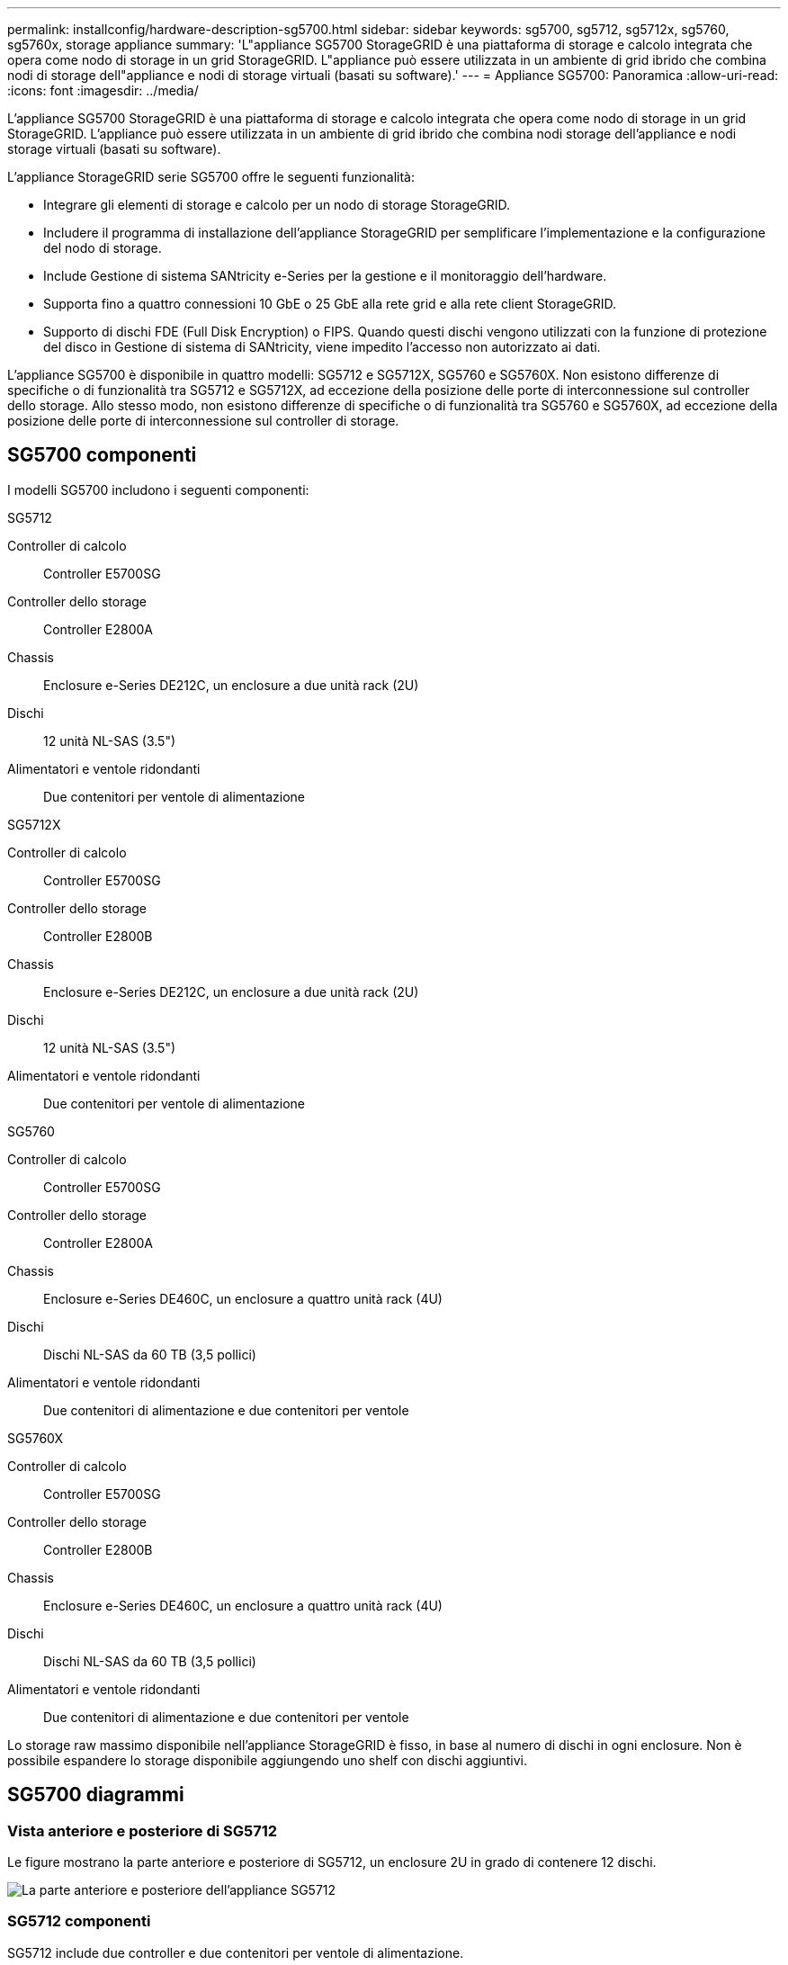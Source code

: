 ---
permalink: installconfig/hardware-description-sg5700.html 
sidebar: sidebar 
keywords: sg5700, sg5712, sg5712x, sg5760, sg5760x, storage appliance 
summary: 'L"appliance SG5700 StorageGRID è una piattaforma di storage e calcolo integrata che opera come nodo di storage in un grid StorageGRID. L"appliance può essere utilizzata in un ambiente di grid ibrido che combina nodi di storage dell"appliance e nodi di storage virtuali (basati su software).' 
---
= Appliance SG5700: Panoramica
:allow-uri-read: 
:icons: font
:imagesdir: ../media/


[role="lead"]
L'appliance SG5700 StorageGRID è una piattaforma di storage e calcolo integrata che opera come nodo di storage in un grid StorageGRID. L'appliance può essere utilizzata in un ambiente di grid ibrido che combina nodi storage dell'appliance e nodi storage virtuali (basati su software).

L'appliance StorageGRID serie SG5700 offre le seguenti funzionalità:

* Integrare gli elementi di storage e calcolo per un nodo di storage StorageGRID.
* Includere il programma di installazione dell'appliance StorageGRID per semplificare l'implementazione e la configurazione del nodo di storage.
* Include Gestione di sistema SANtricity e-Series per la gestione e il monitoraggio dell'hardware.
* Supporta fino a quattro connessioni 10 GbE o 25 GbE alla rete grid e alla rete client StorageGRID.
* Supporto di dischi FDE (Full Disk Encryption) o FIPS. Quando questi dischi vengono utilizzati con la funzione di protezione del disco in Gestione di sistema di SANtricity, viene impedito l'accesso non autorizzato ai dati.


L'appliance SG5700 è disponibile in quattro modelli: SG5712 e SG5712X, SG5760 e SG5760X. Non esistono differenze di specifiche o di funzionalità tra SG5712 e SG5712X, ad eccezione della posizione delle porte di interconnessione sul controller dello storage. Allo stesso modo, non esistono differenze di specifiche o di funzionalità tra SG5760 e SG5760X, ad eccezione della posizione delle porte di interconnessione sul controller di storage.



== SG5700 componenti

I modelli SG5700 includono i seguenti componenti:

[role="tabbed-block"]
====
.SG5712
--
Controller di calcolo:: Controller E5700SG
Controller dello storage:: Controller E2800A
Chassis:: Enclosure e-Series DE212C, un enclosure a due unità rack (2U)
Dischi:: 12 unità NL-SAS (3.5")
Alimentatori e ventole ridondanti:: Due contenitori per ventole di alimentazione


--
.SG5712X
--
Controller di calcolo:: Controller E5700SG
Controller dello storage:: Controller E2800B
Chassis:: Enclosure e-Series DE212C, un enclosure a due unità rack (2U)
Dischi:: 12 unità NL-SAS (3.5")
Alimentatori e ventole ridondanti:: Due contenitori per ventole di alimentazione


--
.SG5760
--
Controller di calcolo:: Controller E5700SG
Controller dello storage:: Controller E2800A
Chassis:: Enclosure e-Series DE460C, un enclosure a quattro unità rack (4U)
Dischi:: Dischi NL-SAS da 60 TB (3,5 pollici)
Alimentatori e ventole ridondanti:: Due contenitori di alimentazione e due contenitori per ventole


--
.SG5760X
--
Controller di calcolo:: Controller E5700SG
Controller dello storage:: Controller E2800B
Chassis:: Enclosure e-Series DE460C, un enclosure a quattro unità rack (4U)
Dischi:: Dischi NL-SAS da 60 TB (3,5 pollici)
Alimentatori e ventole ridondanti:: Due contenitori di alimentazione e due contenitori per ventole


--
====
Lo storage raw massimo disponibile nell'appliance StorageGRID è fisso, in base al numero di dischi in ogni enclosure. Non è possibile espandere lo storage disponibile aggiungendo uno shelf con dischi aggiuntivi.



== SG5700 diagrammi



=== Vista anteriore e posteriore di SG5712

Le figure mostrano la parte anteriore e posteriore di SG5712, un enclosure 2U in grado di contenere 12 dischi.

image::../media/sg5712_front_and_back_views.gif[La parte anteriore e posteriore dell'appliance SG5712]



=== SG5712 componenti

SG5712 include due controller e due contenitori per ventole di alimentazione.

image::../media/sg5712_with_callouts.gif[Controller e contenitori per ventole di alimentazione nell'appliance SG5712]

[cols="1a,3a"]
|===
| Didascalia | Descrizione 


 a| 
1
 a| 
Controller E2800A (storage controller)



 a| 
2
 a| 
Controller E5700SG (controller di calcolo)



 a| 
3
 a| 
Contenitori per ventole di alimentazione

|===


=== SG5712X viste anteriore e posteriore

Le figure mostrano la parte anteriore e posteriore del SG5712X, un enclosure 2U che contiene 12 unità.

image::../media/sg5712x_front_and_back_views.gif[La parte anteriore e posteriore dell'apparecchio SG5712X]



=== SG5712X componenti

Il sistema SG5712X include due controller e due canister per ventole di alimentazione.

image::../media/sg5712x_with_callouts.gif[Controller e canister della ventola di alimentazione nell'appliance SG5712X]

[cols="1a,3a"]
|===
| Didascalia | Descrizione 


 a| 
1
 a| 
Controller E2800B (storage controller)



 a| 
2
 a| 
Controller E5700SG (controller di calcolo)



 a| 
3
 a| 
Contenitori per ventole di alimentazione

|===


=== SG5760 viste anteriore e posteriore

Le figure mostrano la parte anteriore e posteriore del modello SG5760, un enclosure 4U in grado di contenere 60 dischi in 5 cassetti.

image::../media/sg5760_front_and_back_views.gif[Parte anteriore e posteriore dell'appliance SG5760]



=== SG5760 componenti

Il modello SG5760 include due controller, due contenitori per ventole e due contenitori di alimentazione.

image::../media/sg5760_with_callouts.gif[Controller,fan canisters,and power canisters in SG5760 appliance]

[cols="1a,2a"]
|===
| Didascalia | Descrizione 


 a| 
1
 a| 
Controller E2800A (storage controller)



 a| 
2
 a| 
Controller E5700SG (controller di calcolo)



 a| 
3
 a| 
Filtro a carboni attivi della ventola (1 di 2)



 a| 
4
 a| 
Filtro a carboni attivi (1 di 2)

|===


=== SG5760X viste anteriore e posteriore

Le figure mostrano la parte anteriore e posteriore del modello SG5760X, un contenitore 4U che contiene 60 unità in cassetti per 5 unità.

image::../media/sg5760x_front_and_back_views.gif[Parte anteriore e posteriore dell'apparecchio SG5760X]



=== SG5760X componenti

Il sistema SG5760X include due controller, due ventole e due filtri di alimentazione.

image::../media/sg5760x_with_callouts.gif[Controller,fan canisters,and power canisters in SG5760X appliance]

[cols="1a,3a"]
|===
| Didascalia | Descrizione 


 a| 
1
 a| 
Controller E2800B (storage controller)



 a| 
2
 a| 
Controller E5700SG (controller di calcolo)



 a| 
3
 a| 
Filtro a carboni attivi della ventola (1 di 2)



 a| 
4
 a| 
Filtro a carboni attivi (1 di 2)

|===


== SG5700 controller

I modelli SG5712 e SG5712X a 12 dischi e SG5760 e SG5760X a 60 dischi dell'appliance StorageGRID includono un controller di calcolo E5700SG e uno storage controller E2800 e-Series.

* SG5712 e SG5760 utilizzano un controller E2800A.
* SG5712X e SG5760X utilizzano un controller E2800B.


I controller E2800A e E2800B hanno caratteristiche e funzioni identiche, ad eccezione della posizione delle porte di interconnessione.



=== Controller di calcolo E5700SG

* Funziona come server di calcolo per l'appliance.
* Include il programma di installazione dell'appliance StorageGRID.
+

NOTE: Il software StorageGRID non è preinstallato sull'appliance. L'accesso a questo software viene effettuato dal nodo di amministrazione durante l'implementazione dell'appliance.

* Può connettersi a tutte e tre le reti StorageGRID, incluse la rete griglia, la rete amministrativa e la rete client.
* Si collega al controller E2800 e funziona come iniziatore.




==== Connettori E5700SG

image::../media/e5700sg_controller_with_callouts.gif[Connettori sul controller E5700SG]

[cols="1a,2a,2a,2a"]
|===
| Didascalia | Porta | Tipo | Utilizzare 


 a| 
1
 a| 
Porte di interconnessione 1 e 2
 a| 
Fibre Channel (FC) da 16 GB/s, SFP ottico
 a| 
Collegare il controller E5700SG al controller E2800.



 a| 
2
 a| 
Porte di supporto e diagnostica
 a| 
* Porta seriale RJ-45
* Porta seriale micro USB
* Porta USB

 a| 
Riservato al supporto tecnico.



 a| 
3
 a| 
Porte di espansione del disco
 a| 
SAS 12 GB/s.
 a| 
Non utilizzato. Le appliance StorageGRID non supportano shelf di dischi di espansione.



 a| 
4
 a| 
Porte di rete 1-4
 a| 
10-GbE o 25-GbE, in base al tipo di ricetrasmettitore SFP, alla velocità dello switch e alla velocità di collegamento configurata
 a| 
Connettersi alla rete griglia e alla rete client per StorageGRID.



 a| 
5
 a| 
Porta di gestione 1
 a| 
Ethernet da 1 GB (RJ-45)
 a| 
Connettersi alla rete amministrativa per StorageGRID.



 a| 
6
 a| 
Porta di gestione 2
 a| 
Ethernet da 1 GB (RJ-45)
 a| 
Opzioni:

* Collegamento con la porta di gestione 1 per una connessione ridondante alla rete di amministrazione per StorageGRID.
* Lasciare la connessione non cablata e disponibile per l'accesso locale temporaneo (IP 169.254.0.1).
* Durante l'installazione, utilizzare la porta 2 per la configurazione IP se gli indirizzi IP assegnati da DHCP non sono disponibili.


|===


=== Storage controller E2800

Le appliance SG5700 utilizzano due versioni del controller di storage E2800: E2800 e E2800. E2800A non dispone di un HIC e E2800B dispone di un HIC a quattro porte. Le due versioni dei controller hanno caratteristiche e funzioni identiche, ad eccezione della posizione delle porte di interconnessione.

Lo storage controller della serie E2800 ha le seguenti specifiche:

* Funziona come controller di storage per l'appliance.
* Gestisce lo storage dei dati sui dischi.
* Funziona come controller standard e-Series in modalità simplex.
* Include il software SANtricity OS (firmware del controller).
* Include Gestione di sistema SANtricity per il monitoraggio dell'hardware dell'appliance e per la gestione degli avvisi, la funzione AutoSupport e la funzione di protezione del disco.
* Si collega al controller E5700SG e funziona come destinazione.




==== Connettori E2800A

image::../media/e2800_controller_with_callouts.gif[Connettori sulla centralina E2800A]



==== Connettori E2800B

image::../media/e2800B_controller_with_callouts.gif[Connettori sulla centralina E2800B]

[cols="1a,2a,2a,2a"]
|===
| Didascalia | Porta | Tipo | Utilizzare 


 a| 
1
 a| 
Porte di interconnessione 1 e 2
 a| 
SFP ottico FC da 16 GB/s.
 a| 
Collegare il controller E2800 al controller E5700SG.



 a| 
2
 a| 
Porte di gestione 1 e 2
 a| 
Ethernet da 1 GB (RJ-45)
 a| 
* Opzioni porta 1:
+
** Connettersi a una rete di gestione per abilitare l'accesso TCP/IP diretto a Gestione di sistema SANtricity
** Lasciare scollegato per salvare la porta e l'indirizzo IP dello switch.  Accedere a Gestore di sistema SANtricity utilizzando le interfacce utente del programma di installazione di Grid Manager o Storage Grid Appliance.




*Nota*: Alcune funzionalità SANtricity opzionali, come ad esempio la sincronizzazione NTP per ottenere timestamp dei registri precisi, non sono disponibili quando si sceglie di lasciare la porta 1 non cablata.

*Nota*: StorageGRID 11.5 o superiore e SANtricity 11.70 o superiore sono necessari quando si lascia la porta 1 non cablata.

* La porta 2 è riservata al supporto tecnico.




 a| 
3
 a| 
Porte di supporto e diagnostica
 a| 
* Porta seriale RJ-45
* Porta seriale micro USB
* Porta USB

 a| 
Riservato per l'utilizzo del supporto tecnico.



 a| 
4
 a| 
Porte di espansione del disco.
 a| 
SAS 12 GB/s.
 a| 
Non utilizzato.

|===
.Informazioni correlate
http://mysupport.netapp.com/info/web/ECMP1658252.html["Sito di documentazione dei sistemi NetApp e-Series"^]
